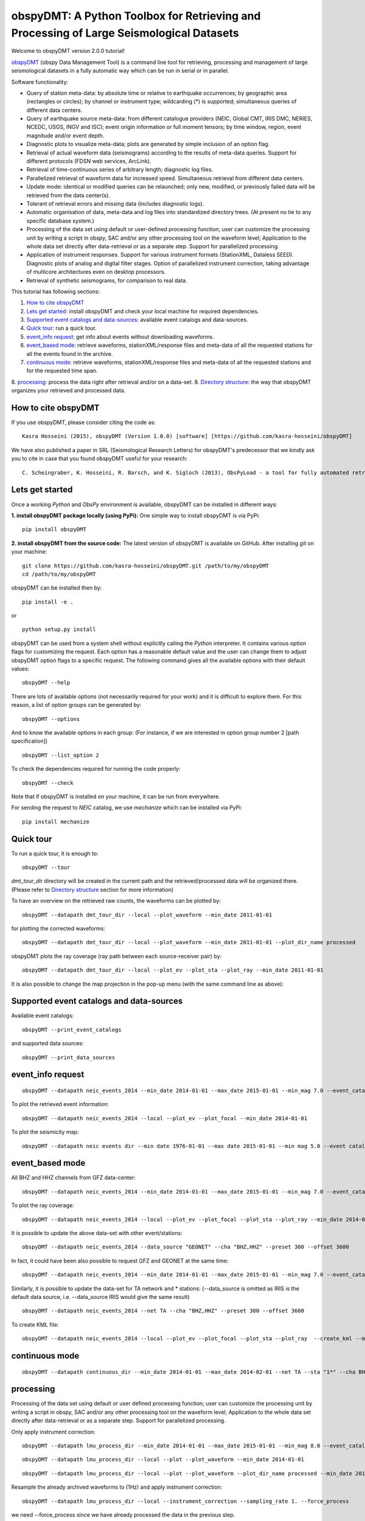 ========================================================================================
obspyDMT: A Python Toolbox for Retrieving and Processing of Large Seismological Datasets
========================================================================================

Welcome to obspyDMT version 2.0.0 tutorial!

obspyDMT_ (obspy Data Management Tool) is a command line tool for retrieving, processing and management of large seismological datasets in a fully automatic way which can be run in serial or in parallel.

Software functionality:

-   Query of station meta-data: by absolute time or relative to earthquake occurrences; by geographic area (rectangles or circles); by channel or instrument type; wildcarding (\*) is supported; simultaneous queries of different data centers.

-   Query of earthquake source meta-data: from different catalogue providers (NEIC, Global CMT, IRIS DMC, NERIES, NCEDC, USGS, INGV and ISC); event origin information or full moment tensors; by time window, region, event magnitude and/or event depth.

-   Diagnostic plots to visualize meta-data; plots are generated by simple inclusion of an option flag.

-   Retrieval of actual waveform data (seismograms) according to the results of meta-data queries. Support for different protocols (FDSN web services, ArcLink).

-   Retrieval of time-continuous series of arbitrary length; diagnostic log files.

-   Parallelized retrieval of waveform data for increased speed. Simultaneous retrieval from different data centers.

-   Update mode: identical or modified queries can be relaunched; only new, modified, or previously failed data will be retrieved from the data center(s).

-   Tolerant of retrieval errors and missing data (includes diagnostic logs).

-   Automatic organisation of data, meta-data and log files into standardized directory trees. (At present no tie to any specific database system.)

-   Processing of the data set using default or user-defined processing function; user can customize the processing unit by writing a script in obspy, SAC and/or any other processing tool on the waveform level; Application to the whole data set directly after data-retrieval or as a separate step. Support for parallelized processing. 

-   Application of instrument responses. Support for various instrument formats (StationXML, Dataless SEED). Diagnostic plots of analog and digital filter stages. Option of parallelized instrument correction, taking advantage of multicore architectures even on desktop processors.

-   Retrieval of synthetic seismograms, for comparison to real data.


This tutorial has following sections: 

1.  `How to cite obspyDMT`_
2.  `Lets get started`_: install obspyDMT and check your local machine for required dependencies.
3.  `Supported event catalogs and data-sources`_: available event catalogs and data-sources.
4.  `Quick tour`_: run a quick tour.
5.  `event_info request`_: get info about events without downloading waveforms.
6.  `event_based mode`_:  retrieve waveforms, stationXML/response files and meta-data of all the requested stations for all the events found in the archive.
7.  `continuous mode`_: retrieve waveforms, stationXML/response files and meta-data of all the requested stations and for the requested time span.
8.  `processing`_: process the data right after retrieval and/or on a data-set.
8. `Directory structure`_: the way that obspyDMT organizes your retrieved and processed data.

--------------------
How to cite obspyDMT
--------------------

If you use obspyDMT, please consider citing the code as:

::

    Kasra Hosseini (2015), obspyDMT (Version 1.0.0) [software] [https://github.com/kasra-hosseini/obspyDMT]

We have also published a paper in SRL (Seismological Research Letters) for obspyDMT's predecessor that we kindly ask you to cite in case that you found obspyDMT useful for your research:

::

    C. Scheingraber, K. Hosseini, R. Barsch, and K. Sigloch (2013), ObsPyLoad - a tool for fully automated retrieval of seismological waveform data, Seismological Research Letters, 84(3), 525-531, DOI:10.1785/0220120103.

.. _obspyDMT: https://github.com/kasra-hosseini/obspyDMT

----------------
Lets get started
----------------

Once a working *Python* and *ObsPy* environment is available, obspyDMT can be installed in different ways:

**1. install obspyDMT package locally (using PyPi):** One simple way to install obspyDMT is via PyPi:

::

    pip install obspyDMT

**2. install obspyDMT from the source code:** The latest version of obspyDMT is available on GitHub. After installing *git* on your machine:

::

    git clone https://github.com/kasra-hosseini/obspyDMT.git /path/to/my/obspyDMT
    cd /path/to/my/obspyDMT

obspyDMT can be installed then by:

::

    pip install -e .

or

::

    python setup.py install

obspyDMT can be used from a system shell without explicitly calling the *Python* interpreter. It contains various option flags for customizing the request. Each option has a reasonable default value and the user can change them to adjust obspyDMT option flags to a specific request. The following command gives all the available options with their default values:

::

    obspyDMT --help

There are lots of available options (not necessarily required for your work) and it is difficult to explore them. For this reason, a list of option groups can be generated by:

::

    obspyDMT --options

And to know the available options in each group: (For instance, if we are interested in option group number 2 [path specification])

::

    obspyDMT --list_option 2

To check the dependencies required for running the code properly:

::

    obspyDMT --check

Note that if obspyDMT is installed on your machine, it can be run from everywhere.

For sending the request to *NEIC* catalog, we use *mechanize* which can be installed via PyPi:

::

    pip install mechanize

----------
Quick tour
----------

To run a quick tour, it is enough to:

::

    obspyDMT --tour

*dmt_tour_dir* directory will be created in the current path and the retrieved/processed data will be organized there. (Please refer to `Directory structure`_ section for more information)

To have an overview on the retrieved raw counts, the waveforms can be plotted by:

::

    obspyDMT --datapath dmt_tour_dir --local --plot_waveform --min_date 2011-01-01

.. image:: figures/epi_time_20110311_1_raw.png
   :scale: 60%
   :align: center

for plotting the corrected waveforms:

::

    obspyDMT --datapath dmt_tour_dir --local --plot_waveform --min_date 2011-01-01 --plot_dir_name processed

.. image:: figures/epi_time_20110311_1.png
   :scale: 60%
   :align: center

obspyDMT plots the ray coverage (ray path between each source-receiver pair) by:

::

    obspyDMT --datapath dmt_tour_dir --local --plot_ev --plot_sta --plot_ray --min_date 2011-01-01

.. image:: figures/tour_ray.png
   :scale: 75%
   :align: center

It is also possible to change the map projection in the pop-up menu (with the same command line as above):

.. image:: figures/tour_ray_shaded.png
   :scale: 75%
   :align: center

-----------------------------------------
Supported event catalogs and data-sources
-----------------------------------------

Available event catalogs:

::

    obspyDMT --print_event_catalogs

and supported data sources:

::

    obspyDMT --print_data_sources

------------------
event_info request
------------------

::

    obspyDMT --datapath neic_events_2014 --min_date 2014-01-01 --max_date 2015-01-01 --min_mag 7.0 --event_catalog NEIC_USGS --event_info

To plot the retrieved event information:

::

    obspyDMT --datapath neic_events_2014 --local --plot_ev --plot_focal --min_date 2014-01-01

.. image:: figures/neic_event_focal.png
   :scale: 75%
   :align: center

To plot the seismicity map:

::

    obspyDMT --datapath neic events dir --min date 1976-01-01 --max date 2015-01-01 --min mag 5.0 --event catalog NEIC USGS --event info --plot seismicity

.. image:: figures/neic_catalog_assembled.png
   :scale: 75%
   :align: center

----------------
event_based mode
----------------

All BHZ and HHZ channels from GFZ data-center:

::

    obspyDMT --datapath neic_events_2014 --min_date 2014-01-01 --max_date 2015-01-01 --min_mag 7.0 --event_catalog NEIC_USGS --data_source "GFZ" --cha "BHZ,HHZ" --preset 300 --offset 3600

To plot the ray coverage:

::

    obspyDMT --datapath neic_events_2014 --local --plot_ev --plot_focal --plot_sta --plot_ray --min_date 2014-01-01

.. image:: figures/gfz_event_based.png
   :scale: 75%
   :align: center

It is possible to update the above data-set with other event/stations:

::

    obspyDMT --datapath neic_events_2014 --data_source "GEONET" --cha "BHZ,HHZ" --preset 300 --offset 3600

.. image:: figures/gfz_geonet_event_based.png
   :scale: 75%
   :align: center

In fact, it could have been also possible to request GFZ and GEONET at the same time:

::

    obspyDMT --datapath neic_events_2014 --min_date 2014-01-01 --max_date 2015-01-01 --min_mag 7.0 --event_catalog NEIC_USGS --data_source "GFZ,GEONET" --cha "BHZ,HHZ" --preset 300 --offset 3600

Similarly, it is possible to update the data-set for TA network and * stations: (--data_source is omitted as IRIS is the default data source, i.e. --data_source IRIS would give the same result)

::

    obspyDMT --datapath neic_events_2014 --net TA --cha "BHZ,HHZ" --preset 300 --offset 3600

.. image:: figures/gfz_geonet_iris_event_based.png
   :scale: 75%
   :align: center

To create KML file:

::

    obspyDMT --datapath neic_events_2014 --local --plot_ev --plot_focal --plot_sta --plot_ray  --create_kml --min_date 2014-01-01

.. image:: figures/google_earth_us.jpg
   :scale: 75%
   :align: center

.. image:: figures/google_earth_indo.jpg
   :scale: 75%
   :align: center

.. image:: figures/google_earth_zoom.png
   :scale: 75%
   :align: center

---------------
continuous mode
---------------

::

    obspyDMT --datapath continuous_dir --min_date 2014-01-01 --max_date 2014-02-01 --net TA --sta "1*" --cha BHZ --continuous

.. image:: figures/continuous_example.png
   :scale: 75%
   :align: center

----------
processing
----------

Processing of the data set using default or user defined processing function; user can customize the processing unit by writing a script in obspy, SAC and/or any other processing tool on the waveform level; Application to the whole data set directly after data-retrieval or as a separate step. Support for parallelized processing.

Only apply instrument correction:

::

    obspyDMT --datapath lmu_process_dir --min_date 2014-01-01 --max_date 2015-01-01 --min_mag 8.0 --event_catalog NEIC_USGS --data_source "LMU" --cha "BHZ,HHZ" --preset 300 --offset 3600 --instrument_correction

::

    obspyDMT --datapath lmu_process_dir --local --plot --plot_waveform --min_date 2014-01-01

.. image:: figures/lmu_raw_counts.png
   :scale: 75%
   :align: center

::

    obspyDMT --datapath lmu_process_dir --local --plot --plot_waveform --plot_dir_name processed --min_date 2014-01-01

.. image:: figures/lmu_processed.png
   :scale: 75%
   :align: center

.. image:: figures/lmu_not_resampled_zoomed.png
   :scale: 75%
   :align: center

Resample the already archived waveforms to (1Hz) and apply instrument correction:

::

    obspyDMT --datapath lmu_process_dir --local --instrument_correction --sampling_rate 1. --force_process

we need --force_process since we have already processed the data in the previous step.

.. image:: figures/lmu_resampled.png
   :scale: 75%
   :align: center

.. image:: figures/lmu_resampled_zoomed.png
   :scale: 75%
   :align: center

-------------------
Directory structure
-------------------

obspyDMT organizes the data in a simple and efficient way. For each request, it creates a parent directory at *datapath* and arranges the retrieved data either in different event directories (*event-based request*) or in chronologically named directories (*continuous request*). It also creates a directory in which a catalog of all requested events/time spans are stored. Raw waveforms, StationXML/response files and corrected waveforms are collected in sub-directories. While retrieving the data, obspyDMT creates metadata files such as station/event location files, and they are all stored in *info* directory of each event.

.. image:: figures/dmt_dir_structure.png
   :scale: 80%
   :align: center
